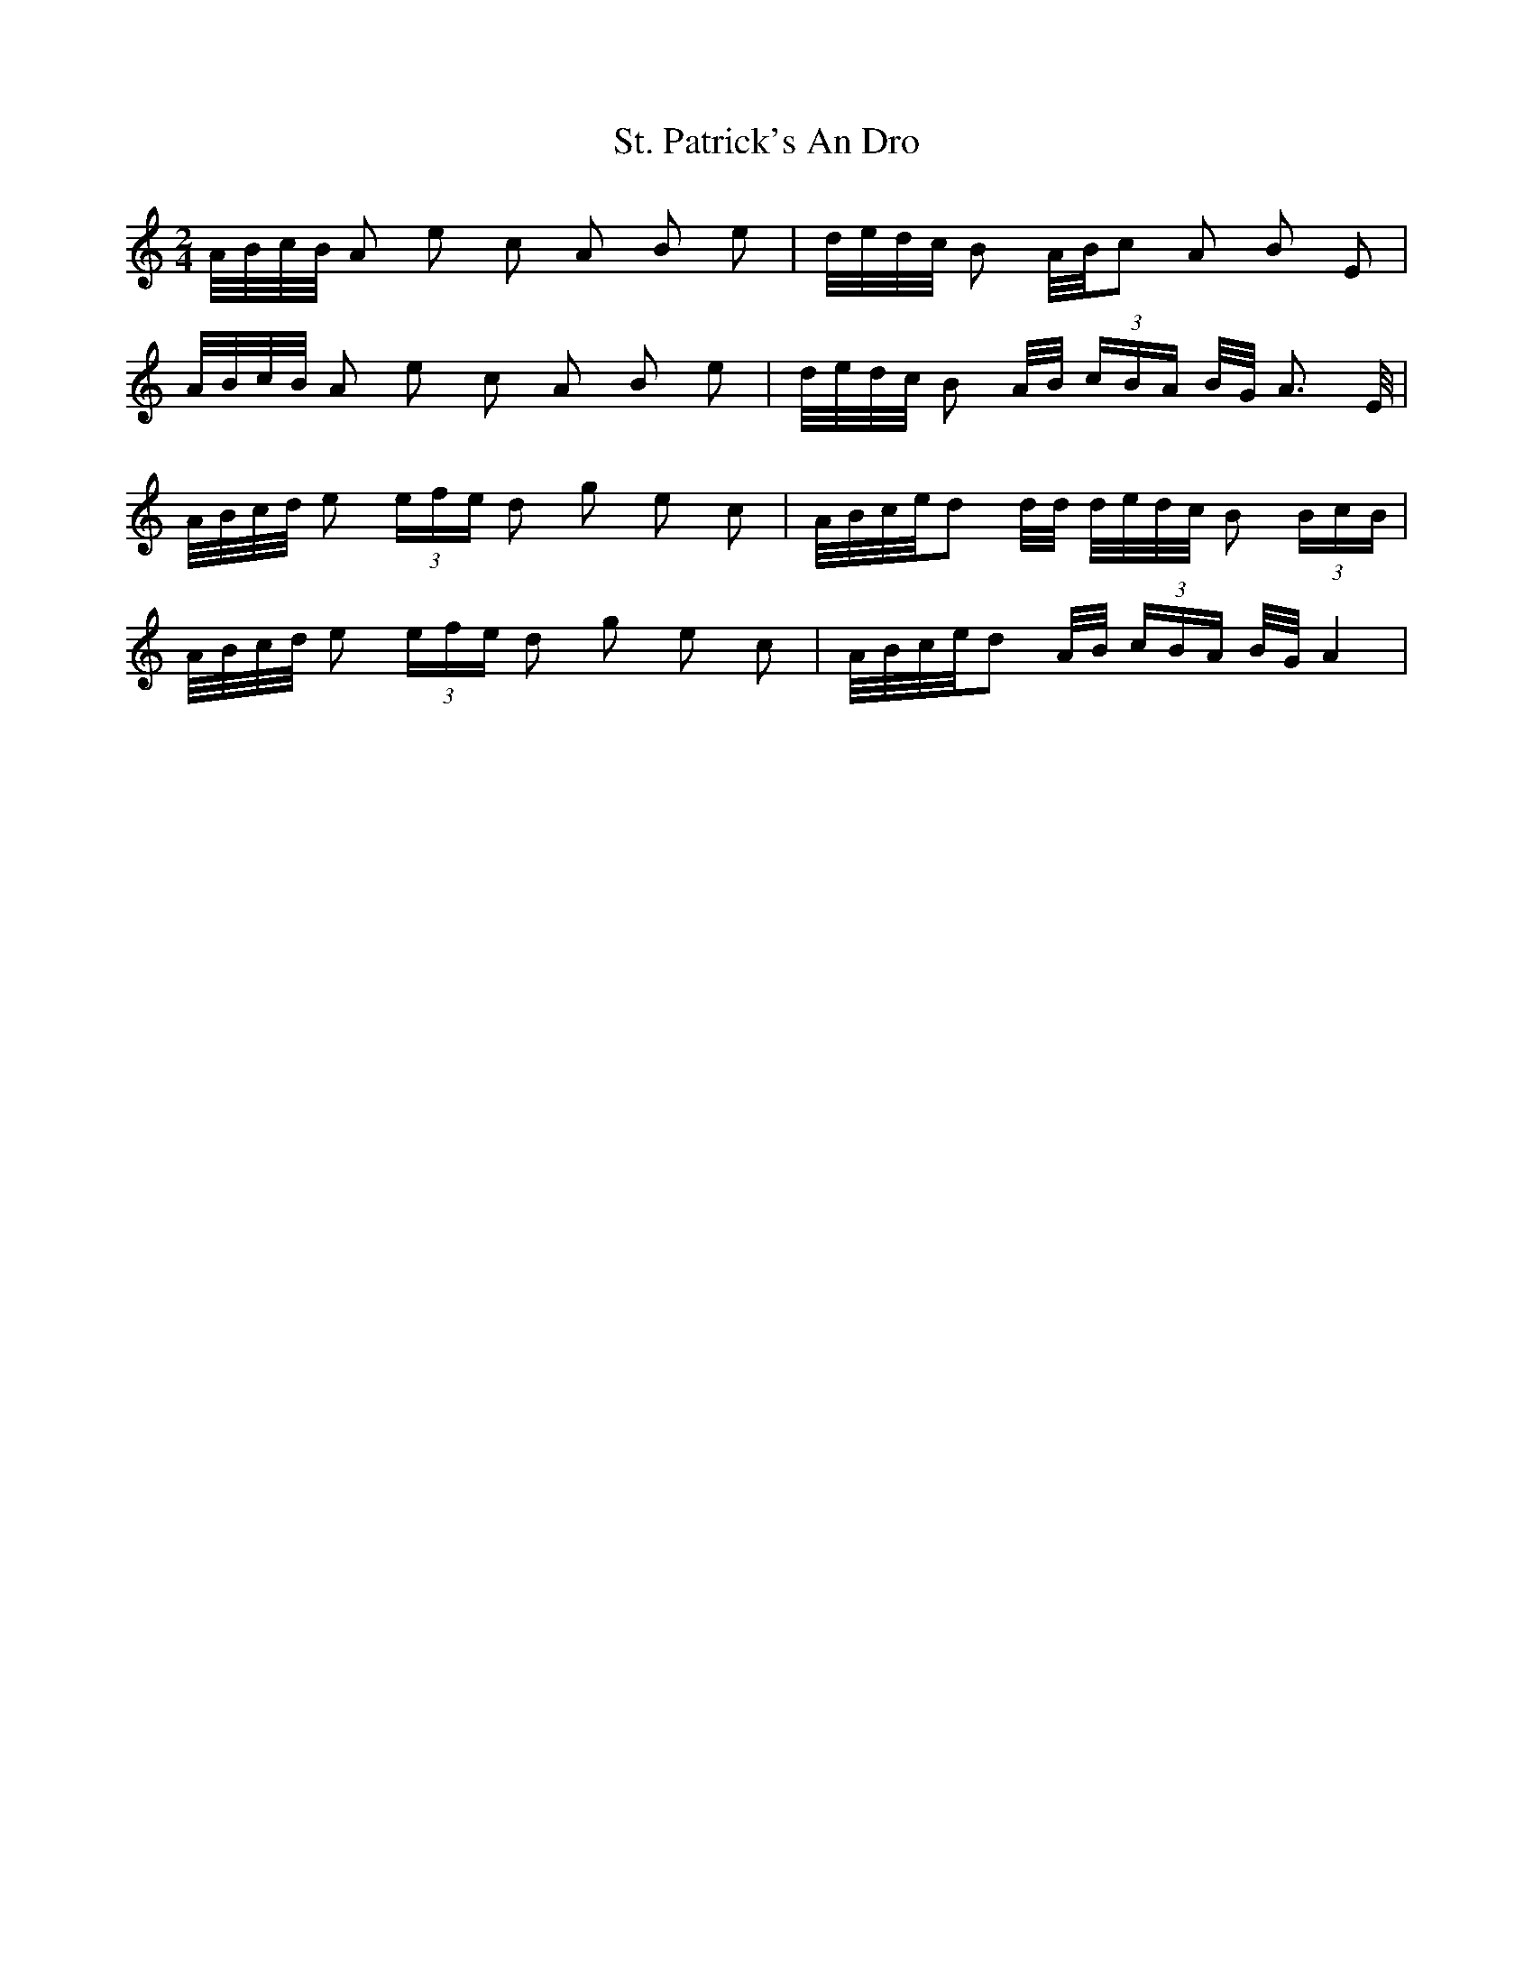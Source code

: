 X: 38300
T: St. Patrick's An Dro
R: polka
M: 2/4
K: Aminor
A/B/c/B/ A2 e2 c2 A2 B2 e2|d/e/d/c/ B2 A/B/c2 A2 B2 E2|
A/B/c/B/ A2 e2 c2 A2 B2 e2|d/e/d/c/ B2 A/B/ (3cBA B/G/ A3 E/|
A/B/c/d/ e2 (3 efe d2 g2 e2 c2|A/B/c/e/d2 d/d/ d/e/d/c/ B2 (3BcB|
A/B/c/d/ e2 (3 efe d2 g2 e2 c2|A/B/c/e/d2 A/B/ (3cBA B/G/ A4|

